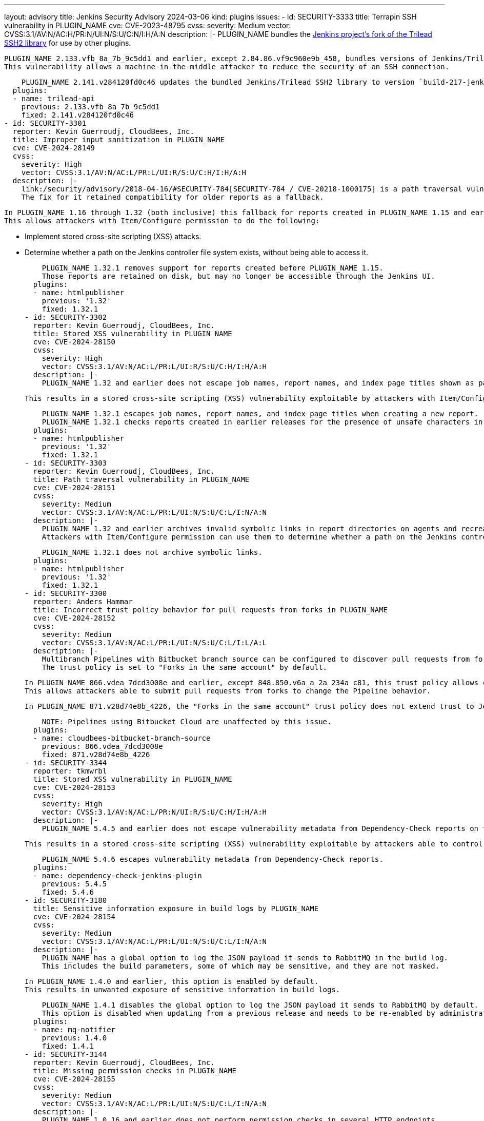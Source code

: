 ---
layout: advisory
title: Jenkins Security Advisory 2024-03-06
kind: plugins
issues:
- id: SECURITY-3333
  title: Terrapin SSH vulnerability in PLUGIN_NAME
  cve: CVE-2023-48795
  cvss:
    severity: Medium
    vector: CVSS:3.1/AV:N/AC:H/PR:N/UI:N/S:U/C:N/I:H/A:N
  description: |-
    PLUGIN_NAME bundles the https://github.com/jenkinsci/trilead-ssh2/[Jenkins project's fork of the Trilead SSH2 library] for use by other plugins.

    PLUGIN_NAME 2.133.vfb_8a_7b_9c5dd1 and earlier, except 2.84.86.vf9c960e9b_458, bundles versions of Jenkins/Trilead SSH2 that are susceptible to https://www.cve.org/CVERecord?id=CVE-2023-48795[CVE-2023-48795] (https://en.wikipedia.org/wiki/Terrapin_attack[Terrapin]).
    This vulnerability allows a machine-in-the-middle attacker to reduce the security of an SSH connection.

    PLUGIN_NAME 2.141.v284120fd0c46 updates the bundled Jenkins/Trilead SSH2 library to version `build-217-jenkins-274.276.v58da_75159cb_7`, which by default removes the affected ciphers and encryption modes.
  plugins:
  - name: trilead-api
    previous: 2.133.vfb_8a_7b_9c5dd1
    fixed: 2.141.v284120fd0c46
- id: SECURITY-3301
  reporter: Kevin Guerroudj, CloudBees, Inc.
  title: Improper input sanitization in PLUGIN_NAME
  cve: CVE-2024-28149
  cvss:
    severity: High
    vector: CVSS:3.1/AV:N/AC:L/PR:L/UI:R/S:U/C:H/I:H/A:H
  description: |-
    link:/security/advisory/2018-04-16/#SECURITY-784[SECURITY-784 / CVE-20218-1000175] is a path traversal vulnerability in PLUGIN_NAME 1.15 and earlier.
    The fix for it retained compatibility for older reports as a fallback.

    In PLUGIN_NAME 1.16 through 1.32 (both inclusive) this fallback for reports created in PLUGIN_NAME 1.15 and earlier does not properly sanitize input.
    This allows attackers with Item/Configure permission to do the following:

    * Implement stored cross-site scripting (XSS) attacks.
    * Determine whether a path on the Jenkins controller file system exists, without being able to access it.

    PLUGIN_NAME 1.32.1 removes support for reports created before PLUGIN_NAME 1.15.
    Those reports are retained on disk, but may no longer be accessible through the Jenkins UI.
  plugins:
  - name: htmlpublisher
    previous: '1.32'
    fixed: 1.32.1
- id: SECURITY-3302
  reporter: Kevin Guerroudj, CloudBees, Inc.
  title: Stored XSS vulnerability in PLUGIN_NAME
  cve: CVE-2024-28150
  cvss:
    severity: High
    vector: CVSS:3.1/AV:N/AC:L/PR:L/UI:R/S:U/C:H/I:H/A:H
  description: |-
    PLUGIN_NAME 1.32 and earlier does not escape job names, report names, and index page titles shown as part of the report frame.

    This results in a stored cross-site scripting (XSS) vulnerability exploitable by attackers with Item/Configure permission.

    PLUGIN_NAME 1.32.1 escapes job names, report names, and index page titles when creating a new report.
    PLUGIN_NAME 1.32.1 checks reports created in earlier releases for the presence of unsafe characters in the report frame, and refuses to show these frames if unsafe characters are identified.
  plugins:
  - name: htmlpublisher
    previous: '1.32'
    fixed: 1.32.1
- id: SECURITY-3303
  reporter: Kevin Guerroudj, CloudBees, Inc.
  title: Path traversal vulnerability in PLUGIN_NAME
  cve: CVE-2024-28151
  cvss:
    severity: Medium
    vector: CVSS:3.1/AV:N/AC:L/PR:L/UI:N/S:U/C:L/I:N/A:N
  description: |-
    PLUGIN_NAME 1.32 and earlier archives invalid symbolic links in report directories on agents and recreates them on the controller.
    Attackers with Item/Configure permission can use them to determine whether a path on the Jenkins controller file system exists, without being able to access it.

    PLUGIN_NAME 1.32.1 does not archive symbolic links.
  plugins:
  - name: htmlpublisher
    previous: '1.32'
    fixed: 1.32.1
- id: SECURITY-3300
  reporter: Anders Hammar
  title: Incorrect trust policy behavior for pull requests from forks in PLUGIN_NAME
  cve: CVE-2024-28152
  cvss:
    severity: Medium
    vector: CVSS:3.1/AV:N/AC:L/PR:L/UI:N/S:U/C:L/I:L/A:L
  description: |-
    Multibranch Pipelines with Bitbucket branch source can be configured to discover pull requests from forks.
    The trust policy is set to "Forks in the same account" by default.

    In PLUGIN_NAME 866.vdea_7dcd3008e and earlier, except 848.850.v6a_a_2a_234a_c81, this trust policy allows changes to Jenkinsfiles from users without write access to the project when using Bitbucket Server.
    This allows attackers able to submit pull requests from forks to change the Pipeline behavior.

    In PLUGIN_NAME 871.v28d74e8b_4226, the "Forks in the same account" trust policy does not extend trust to Jenkinsfiles modified by users without write access to the project.

    NOTE: Pipelines using Bitbucket Cloud are unaffected by this issue.
  plugins:
  - name: cloudbees-bitbucket-branch-source
    previous: 866.vdea_7dcd3008e
    fixed: 871.v28d74e8b_4226
- id: SECURITY-3344
  reporter: tkmwrbl
  title: Stored XSS vulnerability in PLUGIN_NAME
  cve: CVE-2024-28153
  cvss:
    severity: High
    vector: CVSS:3.1/AV:N/AC:L/PR:N/UI:R/S:U/C:H/I:H/A:H
  description: |-
    PLUGIN_NAME 5.4.5 and earlier does not escape vulnerability metadata from Dependency-Check reports on the Jenkins UI.

    This results in a stored cross-site scripting (XSS) vulnerability exploitable by attackers able to control workspace contents or CVE metadata.

    PLUGIN_NAME 5.4.6 escapes vulnerability metadata from Dependency-Check reports.
  plugins:
  - name: dependency-check-jenkins-plugin
    previous: 5.4.5
    fixed: 5.4.6
- id: SECURITY-3180
  title: Sensitive information exposure in build logs by PLUGIN_NAME
  cve: CVE-2024-28154
  cvss:
    severity: Medium
    vector: CVSS:3.1/AV:N/AC:L/PR:L/UI:N/S:U/C:L/I:N/A:N
  description: |-
    PLUGIN_NAME has a global option to log the JSON payload it sends to RabbitMQ in the build log.
    This includes the build parameters, some of which may be sensitive, and they are not masked.

    In PLUGIN_NAME 1.4.0 and earlier, this option is enabled by default.
    This results in unwanted exposure of sensitive information in build logs.

    PLUGIN_NAME 1.4.1 disables the global option to log the JSON payload it sends to RabbitMQ by default.
    This option is disabled when updating from a previous release and needs to be re-enabled by administrators who want to use this feature.
  plugins:
  - name: mq-notifier
    previous: 1.4.0
    fixed: 1.4.1
- id: SECURITY-3144
  reporter: Kevin Guerroudj, CloudBees, Inc.
  title: Missing permission checks in PLUGIN_NAME
  cve: CVE-2024-28155
  cvss:
    severity: Medium
    vector: CVSS:3.1/AV:N/AC:L/PR:L/UI:N/S:U/C:L/I:N/A:N
  description: |-
    PLUGIN_NAME 1.0.16 and earlier does not perform permission checks in several HTTP endpoints.

    This allows attackers with Overall/Read permission to obtain information about available scan config names, engine group names, and client names.

    PLUGIN_NAME 1.0.17 requires Item/Configure permission for the affected HTTP endpoints.
  plugins:
  - name: jenkinsci-appspider-plugin
    previous: 1.0.16
    fixed: 1.0.17
- id: SECURITY-3215
  reporter: Daniel Beck, CloudBees, Inc.
  title: SSL/TLS certificate validation disabled by default in PLUGIN_NAME
  cve: CVE-2024-28161
  cvss:
    severity: Medium
    vector: CVSS:3.1/AV:N/AC:H/PR:N/UI:N/S:U/C:L/I:L/A:N
  description: |-
    PLUGIN_NAME provides a global option for administrators to enable or disable SSL/TLS certificate validation for Data Control Tower (DCT) connections.

    In PLUGIN_NAME 3.0.1 this option is set to disable SSL/TLS certificate validation by default.

    In PLUGIN_NAME 3.0.2 this option is set to enable SSL/TLS certificate validation by default.

    NOTE: PLUGIN_NAME 3.0.2 inverts the semantics of the existing option.
    Administrators who update from version 3.0.1 to 3.0.2 will need to toggle this option to have the previously configured behavior.
  plugins:
  - name: delphix
    title: Delphix
    previous: 3.0.1
    fixed: 3.0.2
- id: SECURITY-3330
  reporter: Yaroslav Afenkin, CloudBees, Inc.
  title: Improper SSL/TLS certificate validation in PLUGIN_NAME
  cve: CVE-2024-28162
  cvss:
    severity: Medium
    vector: CVSS:3.1/AV:N/AC:H/PR:N/UI:R/S:U/C:L/I:L/A:N
  description: |-
    PLUGIN_NAME provides a global option for administrators to enable or disable SSL/TLS certificate validation for Data Control Tower (DCT) connections.

    In PLUGIN_NAME 3.0.1 through 3.1.0 (both inclusive) an option change from disabled validation to enabled validation fails to take effect until Jenkins is restarted.

    PLUGIN_NAME 3.1.1 applies the configuration change immediately when switching from disabled validation to enabled validation.
  plugins:
  - name: delphix
    title: Delphix
    previous: 3.1.0
    fixed: 3.1.1
- id: SECURITY-3200
  reporter: Andrea Chiera, CloudBees, Inc.
  title: CSRF vulnerability and missing permission check in PLUGIN_NAME
  cve: CVE-2024-2215 (CSRF), CVE-2024-2216 (permission check)
  cvss:
    severity: Medium
    vector: CVSS:3.1/AV:N/AC:L/PR:L/UI:N/S:U/C:L/I:L/A:L
  description: |-
    PLUGIN_NAME 2.11 and earlier does not perform a permission check in an HTTP endpoint implementing a connection test.

    This allows attackers with Overall/Read permission to connect to an attacker-specified TCP or Unix socket URL.
    Additionally, the plugin reconfigures itself using the provided connection test parameters, affecting future build step executions.

    Additionally, this endpoint does not require POST requests, resulting in a cross-site request forgery (CSRF) vulnerability.

    As of publication of this advisory, there is no fix.
    link:/security/plugins/#unresolved[Learn why we announce this.]
  plugins:
  - name: docker-build-step
    previous: '2.11'
- id: SECURITY-3280
  reporter: Daniel Beck, CloudBees, Inc.
  title: Stored XSS vulnerability in PLUGIN_NAME
  cve: CVE-2024-28156
  cvss:
    severity: High
    vector: CVSS:3.1/AV:N/AC:L/PR:L/UI:R/S:U/C:H/I:H/A:H
  description: |-
    PLUGIN_NAME 1.14-860.vd06ef2568b_3f and earlier does not escape Build Monitor View names.

    This results in a stored cross-site scripting (XSS) vulnerability exploitable by attackers able to configure Build Monitor Views.

    As of publication of this advisory, there is no fix.
    link:/security/plugins/#unresolved[Learn why we announce this.]
  plugins:
  - name: build-monitor-plugin
    previous: 1.14-860.vd06ef2568b_3f
- id: SECURITY-3249
  reporter: Yaroslav Afenkin, CloudBees, Inc.
  title: Stored XSS vulnerability in PLUGIN_NAME
  cve: CVE-2024-28157
  cvss:
    severity: High
    vector: CVSS:3.1/AV:N/AC:L/PR:L/UI:R/S:U/C:H/I:H/A:H
  description: |-
    PLUGIN_NAME 0.8 and earlier does not sanitize Gitbucket URLs on build views.

    This results in a stored cross-site scripting (XSS) vulnerability exploitable by attackers able to configure jobs.

    As of publication of this advisory, there is no fix.
    link:/security/plugins/#unresolved[Learn why we announce this.]
  plugins:
  - name: gitbucket
    previous: '0.8'
- id: SECURITY-3325
  reporter: Wadeck Follonier, CloudBees, Inc.
  title: CSRF vulnerability and missing permission checks in PLUGIN_NAME
  cve: CVE-2024-28158 (CSRF), CVE-2024-28159 (permission check)
  cvss:
    severity: Medium
    vector: CVSS:3.1/AV:N/AC:L/PR:L/UI:N/S:U/C:N/I:L/A:N
  description: |-
    PLUGIN_NAME 1.0.1 and earlier does not perform a permission check in an HTTP endpoint.

    This allows attackers with Item/Read permission to trigger a build.

    Additionally, this endpoint does not require POST requests, resulting in a cross-site request forgery (CSRF) vulnerability.

    As of publication of this advisory, there is no fix.
    link:/security/plugins/#unresolved[Learn why we announce this.]
  plugins:
  - name: svn-partial-release-mgr
    previous: 1.0.1
- id: SECURITY-3248
  reporter: Yaroslav Afenkin, CloudBees, Inc.
  title: Stored XSS vulnerability in PLUGIN_NAME
  cve: CVE-2024-28160
  cvss:
    severity: High
    vector: CVSS:3.1/AV:N/AC:L/PR:L/UI:R/S:U/C:H/I:H/A:H
  description: |-
    PLUGIN_NAME 1.1.6 and earlier does not sanitize iceScrum project URLs on build views.

    This results in a stored cross-site scripting (XSS) vulnerability exploitable by attackers able to configure jobs.

    As of publication of this advisory, there is no fix.
    link:/security/plugins/#unresolved[Learn why we announce this.]
  plugins:
  - name: icescrum
    previous: 1.1.6
